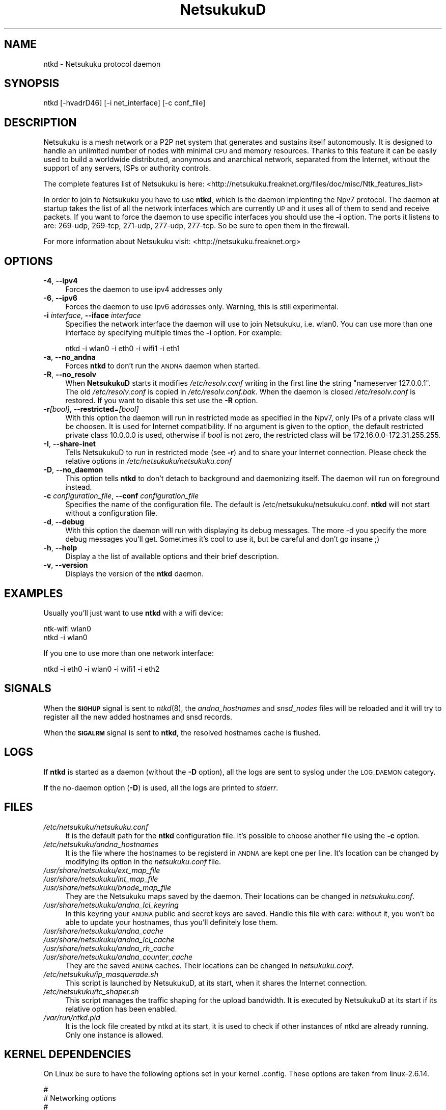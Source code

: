 .\" Automatically generated by Pod::Man v1.37, Pod::Parser v1.14
.\"
.\" Standard preamble:
.\" ========================================================================
.de Sh \" Subsection heading
.br
.if t .Sp
.ne 5
.PP
\fB\\$1\fR
.PP
..
.de Sp \" Vertical space (when we can't use .PP)
.if t .sp .5v
.if n .sp
..
.de Vb \" Begin verbatim text
.ft CW
.nf
.ne \\$1
..
.de Ve \" End verbatim text
.ft R
.fi
..
.\" Set up some character translations and predefined strings.  \*(-- will
.\" give an unbreakable dash, \*(PI will give pi, \*(L" will give a left
.\" double quote, and \*(R" will give a right double quote.  | will give a
.\" real vertical bar.  \*(C+ will give a nicer C++.  Capital omega is used to
.\" do unbreakable dashes and therefore won't be available.  \*(C` and \*(C'
.\" expand to `' in nroff, nothing in troff, for use with C<>.
.tr \(*W-|\(bv\*(Tr
.ds C+ C\v'-.1v'\h'-1p'\s-2+\h'-1p'+\s0\v'.1v'\h'-1p'
.ie n \{\
.    ds -- \(*W-
.    ds PI pi
.    if (\n(.H=4u)&(1m=24u) .ds -- \(*W\h'-12u'\(*W\h'-12u'-\" diablo 10 pitch
.    if (\n(.H=4u)&(1m=20u) .ds -- \(*W\h'-12u'\(*W\h'-8u'-\"  diablo 12 pitch
.    ds L" ""
.    ds R" ""
.    ds C` ""
.    ds C' ""
'br\}
.el\{\
.    ds -- \|\(em\|
.    ds PI \(*p
.    ds L" ``
.    ds R" ''
'br\}
.\"
.\" If the F register is turned on, we'll generate index entries on stderr for
.\" titles (.TH), headers (.SH), subsections (.Sh), items (.Ip), and index
.\" entries marked with X<> in POD.  Of course, you'll have to process the
.\" output yourself in some meaningful fashion.
.if \nF \{\
.    de IX
.    tm Index:\\$1\t\\n%\t"\\$2"
..
.    nr % 0
.    rr F
.\}
.\"
.\" For nroff, turn off justification.  Always turn off hyphenation; it makes
.\" way too many mistakes in technical documents.
.hy 0
.if n .na
.\"
.\" Accent mark definitions (@(#)ms.acc 1.5 88/02/08 SMI; from UCB 4.2).
.\" Fear.  Run.  Save yourself.  No user-serviceable parts.
.    \" fudge factors for nroff and troff
.if n \{\
.    ds #H 0
.    ds #V .8m
.    ds #F .3m
.    ds #[ \f1
.    ds #] \fP
.\}
.if t \{\
.    ds #H ((1u-(\\\\n(.fu%2u))*.13m)
.    ds #V .6m
.    ds #F 0
.    ds #[ \&
.    ds #] \&
.\}
.    \" simple accents for nroff and troff
.if n \{\
.    ds ' \&
.    ds ` \&
.    ds ^ \&
.    ds , \&
.    ds ~ ~
.    ds /
.\}
.if t \{\
.    ds ' \\k:\h'-(\\n(.wu*8/10-\*(#H)'\'\h"|\\n:u"
.    ds ` \\k:\h'-(\\n(.wu*8/10-\*(#H)'\`\h'|\\n:u'
.    ds ^ \\k:\h'-(\\n(.wu*10/11-\*(#H)'^\h'|\\n:u'
.    ds , \\k:\h'-(\\n(.wu*8/10)',\h'|\\n:u'
.    ds ~ \\k:\h'-(\\n(.wu-\*(#H-.1m)'~\h'|\\n:u'
.    ds / \\k:\h'-(\\n(.wu*8/10-\*(#H)'\z\(sl\h'|\\n:u'
.\}
.    \" troff and (daisy-wheel) nroff accents
.ds : \\k:\h'-(\\n(.wu*8/10-\*(#H+.1m+\*(#F)'\v'-\*(#V'\z.\h'.2m+\*(#F'.\h'|\\n:u'\v'\*(#V'
.ds 8 \h'\*(#H'\(*b\h'-\*(#H'
.ds o \\k:\h'-(\\n(.wu+\w'\(de'u-\*(#H)/2u'\v'-.3n'\*(#[\z\(de\v'.3n'\h'|\\n:u'\*(#]
.ds d- \h'\*(#H'\(pd\h'-\w'~'u'\v'-.25m'\f2\(hy\fP\v'.25m'\h'-\*(#H'
.ds D- D\\k:\h'-\w'D'u'\v'-.11m'\z\(hy\v'.11m'\h'|\\n:u'
.ds th \*(#[\v'.3m'\s+1I\s-1\v'-.3m'\h'-(\w'I'u*2/3)'\s-1o\s+1\*(#]
.ds Th \*(#[\s+2I\s-2\h'-\w'I'u*3/5'\v'-.3m'o\v'.3m'\*(#]
.ds ae a\h'-(\w'a'u*4/10)'e
.ds Ae A\h'-(\w'A'u*4/10)'E
.    \" corrections for vroff
.if v .ds ~ \\k:\h'-(\\n(.wu*9/10-\*(#H)'\s-2\u~\d\s+2\h'|\\n:u'
.if v .ds ^ \\k:\h'-(\\n(.wu*10/11-\*(#H)'\v'-.4m'^\v'.4m'\h'|\\n:u'
.    \" for low resolution devices (crt and lpr)
.if \n(.H>23 .if \n(.V>19 \
\{\
.    ds : e
.    ds 8 ss
.    ds o a
.    ds d- d\h'-1'\(ga
.    ds D- D\h'-1'\(hy
.    ds th \o'bp'
.    ds Th \o'LP'
.    ds ae ae
.    ds Ae AE
.\}
.rm #[ #] #H #V #F C
.\" ========================================================================
.\"
.IX Title "NetsukukuD 8"
.TH NetsukukuD 8 "2006-06-03" "NetsukukuD 0.0.8b" ""
.SH "NAME"
ntkd \- Netsukuku protocol daemon
.SH "SYNOPSIS"
.IX Header "SYNOPSIS"
ntkd [\-hvadrD46] [\-i net_interface] [\-c conf_file]
.SH "DESCRIPTION"
.IX Header "DESCRIPTION"
Netsukuku is a mesh network or a P2P net system that generates and sustains
itself autonomously. It is designed to handle an unlimited number of nodes with
minimal \s-1CPU\s0 and memory resources. Thanks to this feature it can be easily
used to build a worldwide distributed, anonymous and anarchical network,
separated from the Internet, without the support of any servers, ISPs or
authority controls.
.PP
The complete features list of Netsukuku is here:
<http://netsukuku.freaknet.org/files/doc/misc/Ntk_features_list>
.PP
In order to join to Netsukuku you have to use \fBntkd\fR, which is the
daemon implenting the Npv7 protocol.
The daemon at startup takes the list of all the network interfaces which are
currently \s-1UP\s0 and it uses all of them to send and receive packets. If you want
to force the daemon to use specific interfaces you should use the \fB\-i\fR
option.
The ports it listens to are: 269\-udp, 269\-tcp, 271\-udp, 277\-udp, 277\-tcp. So
be sure to open them in the firewall.
.PP
For more information about Netsukuku visit:
<http://netsukuku.freaknet.org>
.SH "OPTIONS"
.IX Header "OPTIONS"
.IP "\fB\-4\fR, \fB\-\-ipv4\fR" 4
.IX Item "-4, --ipv4"
Forces the daemon to use ipv4 addresses only
.IP "\fB\-6\fR, \fB\-\-ipv6\fR" 4
.IX Item "-6, --ipv6"
Forces the daemon to use ipv6 addresses only. Warning, this is still
experimental.
.IP "\fB\-i\fR \fIinterface\fR, \fB\-\-iface\fR \fIinterface\fR" 4
.IX Item "-i interface, --iface interface"
Specifies the network interface the daemon will use to join Netsukuku, i.e.
wlan0. You can use more than one interface by specifying multiple times the
\&\fB\-i\fR option. For example: 
.Sp
.Vb 1
\&        ntkd -i wlan0 -i eth0 -i wifi1 -i eth1
.Ve
.IP "\fB\-a\fR, \fB\-\-no_andna\fR" 4
.IX Item "-a, --no_andna"
Forces \fBntkd\fR to don't run the \s-1ANDNA\s0 daemon when started.
.IP "\fB\-R\fR, \fB\-\-no_resolv\fR" 4
.IX Item "-R, --no_resolv"
When \fBNetsukukuD\fR starts it modifies \fI/etc/resolv.conf\fR writing in the first
line the string \*(L"nameserver 127.0.0.1\*(R". The old \fI/etc/resolv.conf\fR is copied in
\&\fI/etc/resolv.conf.bak\fR. When the daemon is closed \fI/etc/resolv.conf\fR is
restored. If you want to disable this set use the \fB\-R\fR option.
.IP "\fB\-r\fR\fI[bool]\fR, \fB\-\-restricted\fR=\fI[bool]\fR" 4
.IX Item "-r[bool], --restricted=[bool]"
With this option the daemon will run in restricted mode as specified in
the Npv7, only IPs of a private class will be choosen. It is used for
Internet compatibility. 
If no argument is given to the option, the default restricted private class
10.0.0.0 is used, otherwise if \fIbool\fR is not zero, the restricted class will
be 172.16.0.0\-172.31.255.255.
.IP "\fB\-I\fR, \fB\-\-share\-inet\fR" 4
.IX Item "-I, --share-inet"
Tells NetsukukuD to run in restricted mode (see \fB\-r\fR) and to share your
Internet connection. Please check the relative options in
\&\fI/etc/netsukuku/netsukuku.conf\fR
.IP "\fB\-D\fR, \fB\-\-no_daemon\fR" 4
.IX Item "-D, --no_daemon"
This option tells \fBntkd\fR to don't detach to background and
daemonizing itself. The daemon will run on foreground instead.
.IP "\fB\-c\fR \fIconfiguration_file\fR, \fB\-\-conf\fR \fIconfiguration_file\fR" 4
.IX Item "-c configuration_file, --conf configuration_file"
Specifies the name of the configuration file. The
default is /etc/netsukuku/netsukuku.conf. \fBntkd\fR will not start
without a configuration file.
.IP "\fB\-d\fR, \fB\-\-debug\fR" 4
.IX Item "-d, --debug"
With this option the daemon will run with displaying its debug messages.
The more \-d you specify the more debug messages you'll get. Sometimes it's
cool to use it, but be careful and don't go insane ;)
.IP "\fB\-h\fR, \fB\-\-help\fR" 4
.IX Item "-h, --help"
Display a the list of available options and their brief description.
.IP "\fB\-v\fR, \fB\-\-version\fR" 4
.IX Item "-v, --version"
Displays the version of the \fBntkd\fR daemon.
.SH "EXAMPLES"
.IX Header "EXAMPLES"
Usually you'll just want to use \fBntkd\fR with a wifi device:
.PP
.Vb 2
\&        ntk-wifi wlan0
\&        ntkd -i wlan0
.Ve
.PP
If you one to use more than one network interface:
.PP
.Vb 1
\&        ntkd -i eth0 -i wlan0 -i wifi1 -i eth2
.Ve
.SH "SIGNALS"
.IX Header "SIGNALS"
When the \fB\s-1SIGHUP\s0\fR signal is sent to \fIntkd\fR\|(8), the \fIandna_hostnames\fR and
\&\fIsnsd_nodes\fR files will be reloaded and it will try to register all the new
added hostnames and snsd records.
.PP
When the \fB\s-1SIGALRM\s0\fR signal is sent to \fBntkd\fR, the resolved hostnames
cache is flushed.
.SH "LOGS"
.IX Header "LOGS"
If \fBntkd\fR is started as a daemon (without the \fB\-D\fR option), all the
logs are sent to syslog under the \s-1LOG_DAEMON\s0 category.
.PP
If the no-daemon option (\fB\-D\fR) is used, all the logs are printed to
\&\fIstderr\fR.
.SH "FILES"
.IX Header "FILES"
.IP "\fI/etc/netsukuku/netsukuku.conf\fR" 4
.IX Item "/etc/netsukuku/netsukuku.conf"
It is the default path for the \fBntkd\fR configuration file. It's
possible to choose another file using the \fB\-c\fR option.
.IP "\fI/etc/netsukuku/andna_hostnames\fR" 4
.IX Item "/etc/netsukuku/andna_hostnames"
It is the file where the hostnames to be registerd in \s-1ANDNA\s0 are kept one per
line. It's location can be changed by modifying its option in the
\&\fInetsukuku.conf\fR file.
.IP "\fI/usr/share/netsukuku/ext_map_file\fR" 4
.IX Item "/usr/share/netsukuku/ext_map_file"
.PD 0
.IP "\fI/usr/share/netsukuku/int_map_file\fR" 4
.IX Item "/usr/share/netsukuku/int_map_file"
.IP "\fI/usr/share/netsukuku/bnode_map_file\fR" 4
.IX Item "/usr/share/netsukuku/bnode_map_file"
.PD
They are the Netsukuku maps saved by the daemon. Their locations can be
changed in \fInetsukuku.conf\fR.
.IP "\fI/usr/share/netsukuku/andna_lcl_keyring\fR" 4
.IX Item "/usr/share/netsukuku/andna_lcl_keyring"
In this keyring your \s-1ANDNA\s0 public and secret keys are saved. Handle this file
with care: without it, you won't be able to update your hostnames, thus 
you'll definitely lose them.
.IP "\fI/usr/share/netsukuku/andna_cache\fR" 4
.IX Item "/usr/share/netsukuku/andna_cache"
.PD 0
.IP "\fI/usr/share/netsukuku/andna_lcl_cache\fR" 4
.IX Item "/usr/share/netsukuku/andna_lcl_cache"
.IP "\fI/usr/share/netsukuku/andna_rh_cache\fR" 4
.IX Item "/usr/share/netsukuku/andna_rh_cache"
.IP "\fI/usr/share/netsukuku/andna_counter_cache\fR" 4
.IX Item "/usr/share/netsukuku/andna_counter_cache"
.PD
They are the saved \s-1ANDNA\s0 caches.  Their locations can be 
changed in \fInetsukuku.conf\fR.
.IP "\fI/etc/netsukuku/ip_masquerade.sh\fR" 4
.IX Item "/etc/netsukuku/ip_masquerade.sh"
This script is launched by NetsukukuD, at its start, when it shares the Internet
connection.
.IP "\fI/etc/netsukuku/tc_shaper.sh\fR" 4
.IX Item "/etc/netsukuku/tc_shaper.sh"
This script manages the traffic shaping for the upload bandwidth.
It is executed by NetsukukuD at its start if its relative option has been
enabled.
.IP "\fI/var/run/ntkd.pid\fR" 4
.IX Item "/var/run/ntkd.pid"
It is the lock file created by ntkd at its start, it is used to check if other
instances of ntkd are already running.
Only one instance is allowed.
.SH "KERNEL DEPENDENCIES"
.IX Header "KERNEL DEPENDENCIES"
On Linux be sure to have the following options set in your kernel .config.
These options are taken from linux\-2.6.14.
.PP
.Vb 12
\&        #
\&        # Networking options
\&        #
\&        CONFIG_PACKET=y
\&        CONFIG_UNIX=y
\&        CONFIG_INET=y
\&        CONFIG_IP_MULTICAST=y
\&        CONFIG_IP_ADVANCED_ROUTER=y
\&        CONFIG_IP_MULTIPLE_TABLES=y
\&        CONFIG_IP_ROUTE_MULTIPATH=y
\&        CONFIG_NET_IPIP=y
\&        CONFIG_NETFILTER=y
.Ve
.PP
.Vb 12
\&        #
\&        # IP: Netfilter Configuration
\&        #
\&        CONFIG_IP_NF_CONNTRACK=y
\&        CONFIG_IP_NF_FTP=y
\&        CONFIG_IP_NF_IPTABLES=y
\&        CONFIG_IP_NF_FILTER=y
\&        CONFIG_IP_NF_TARGET_REJECT=y
\&        CONFIG_IP_NF_NAT=y
\&        CONFIG_IP_NF_NAT_NEEDED=y
\&        CONFIG_IP_NF_TARGET_MASQUERADE=y
\&        CONFIG_IP_NF_NAT_FTP=y
.Ve
.PP
If you are using modules you have to load them before launching the daemon.
.SH "BUGS"
.IX Header "BUGS"
{ Don't panic! }
.PP
If you encounter any bug, please report it to netsukuku@freaknet.org or
contacts any author explaining what the problem is and if possible a way to
reproduce it.
.SH "CONTACTS"
.IX Header "CONTACTS"
Subcrive to the netsukuku mailing to get help, be updated on the latest news
and discuss on its development.
.PP
To subscribe to the list, send a message to:
    netsukuku\-subscribe@lists.dyne.org
.PP
We live night and day in \s-1IRC\s0, come to see us in:
#netsukuku 
on the FreeNode irc server (irc.freenode.org).
.SH "AUTHORS"
.IX Header "AUTHORS"
Main authors and maintainers:
.PP
Andrea Lo Pumo aka AlpT <alpt@freaknet.org>
.PP
Main contributors:
.PP
Andrea Leofreddi <andrea.leofreddi@gmail.com>, Katolaz <katolaz@freaknet.org>,
Federico Tomassini <effetom@gmail.com>
.PP
For a complete list read the \s-1AUTHORS\s0 file or visit:
<http://netsukuku.freaknet.org/?p=Contacts>
.SH "SEE ALSO"
.IX Header "SEE ALSO"
For more information about Netsukuku visit:
<http://netsukuku.freaknet.org>
.PP
\&\fIntk\-wifi\fR\|(8), \fIandna\fR\|(8), \fIiproute2\fR\|(8), \fIroute\fR\|(8)

